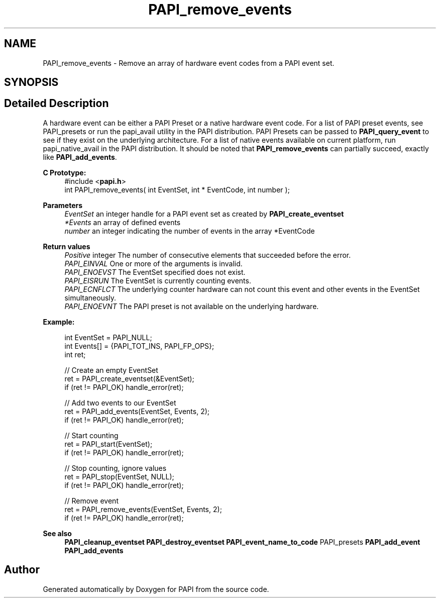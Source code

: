 .TH "PAPI_remove_events" 3 "Fri Aug 30 2024 19:06:49" "Version 7.2.0.0b1" "PAPI" \" -*- nroff -*-
.ad l
.nh
.SH NAME
PAPI_remove_events \- Remove an array of hardware event codes from a PAPI event set\&.  

.SH SYNOPSIS
.br
.PP
.SH "Detailed Description"
.PP 
A hardware event can be either a PAPI Preset or a native hardware event code\&. For a list of PAPI preset events, see PAPI_presets or run the papi_avail utility in the PAPI distribution\&. PAPI Presets can be passed to \fBPAPI_query_event\fP to see if they exist on the underlying architecture\&. For a list of native events available on current platform, run papi_native_avail in the PAPI distribution\&. It should be noted that \fBPAPI_remove_events\fP can partially succeed, exactly like \fBPAPI_add_events\fP\&.
.PP
\fBC Prototype:\fP
.RS 4
#include <\fBpapi\&.h\fP> 
.br
 int PAPI_remove_events( int  EventSet, int * EventCode, int  number );
.RE
.PP
\fBParameters\fP
.RS 4
\fIEventSet\fP an integer handle for a PAPI event set as created by \fBPAPI_create_eventset\fP 
.br
\fI*Events\fP an array of defined events 
.br
\fInumber\fP an integer indicating the number of events in the array *EventCode
.RE
.PP
\fBReturn values\fP
.RS 4
\fIPositive\fP integer The number of consecutive elements that succeeded before the error\&. 
.br
\fIPAPI_EINVAL\fP One or more of the arguments is invalid\&. 
.br
\fIPAPI_ENOEVST\fP The EventSet specified does not exist\&. 
.br
\fIPAPI_EISRUN\fP The EventSet is currently counting events\&. 
.br
\fIPAPI_ECNFLCT\fP The underlying counter hardware can not count this event and other events in the EventSet simultaneously\&. 
.br
\fIPAPI_ENOEVNT\fP The PAPI preset is not available on the underlying hardware\&.
.RE
.PP
\fBExample:\fP
.RS 4

.PP
.nf
int EventSet = PAPI_NULL;
int Events[] = {PAPI_TOT_INS, PAPI_FP_OPS};
int ret;
 
 // Create an empty EventSet
ret = PAPI_create_eventset(&EventSet);
if (ret != PAPI_OK) handle_error(ret);

// Add two events to our EventSet
ret = PAPI_add_events(EventSet, Events, 2);
if (ret != PAPI_OK) handle_error(ret);

// Start counting
ret = PAPI_start(EventSet);
if (ret != PAPI_OK) handle_error(ret);

// Stop counting, ignore values
ret = PAPI_stop(EventSet, NULL);
if (ret != PAPI_OK) handle_error(ret);

// Remove event
ret = PAPI_remove_events(EventSet, Events, 2);
if (ret != PAPI_OK) handle_error(ret);

.fi
.PP
.RE
.PP
.PP
\fBSee also\fP
.RS 4
\fBPAPI_cleanup_eventset\fP \fBPAPI_destroy_eventset\fP \fBPAPI_event_name_to_code\fP PAPI_presets \fBPAPI_add_event\fP \fBPAPI_add_events\fP 
.RE
.PP


.SH "Author"
.PP 
Generated automatically by Doxygen for PAPI from the source code\&.
